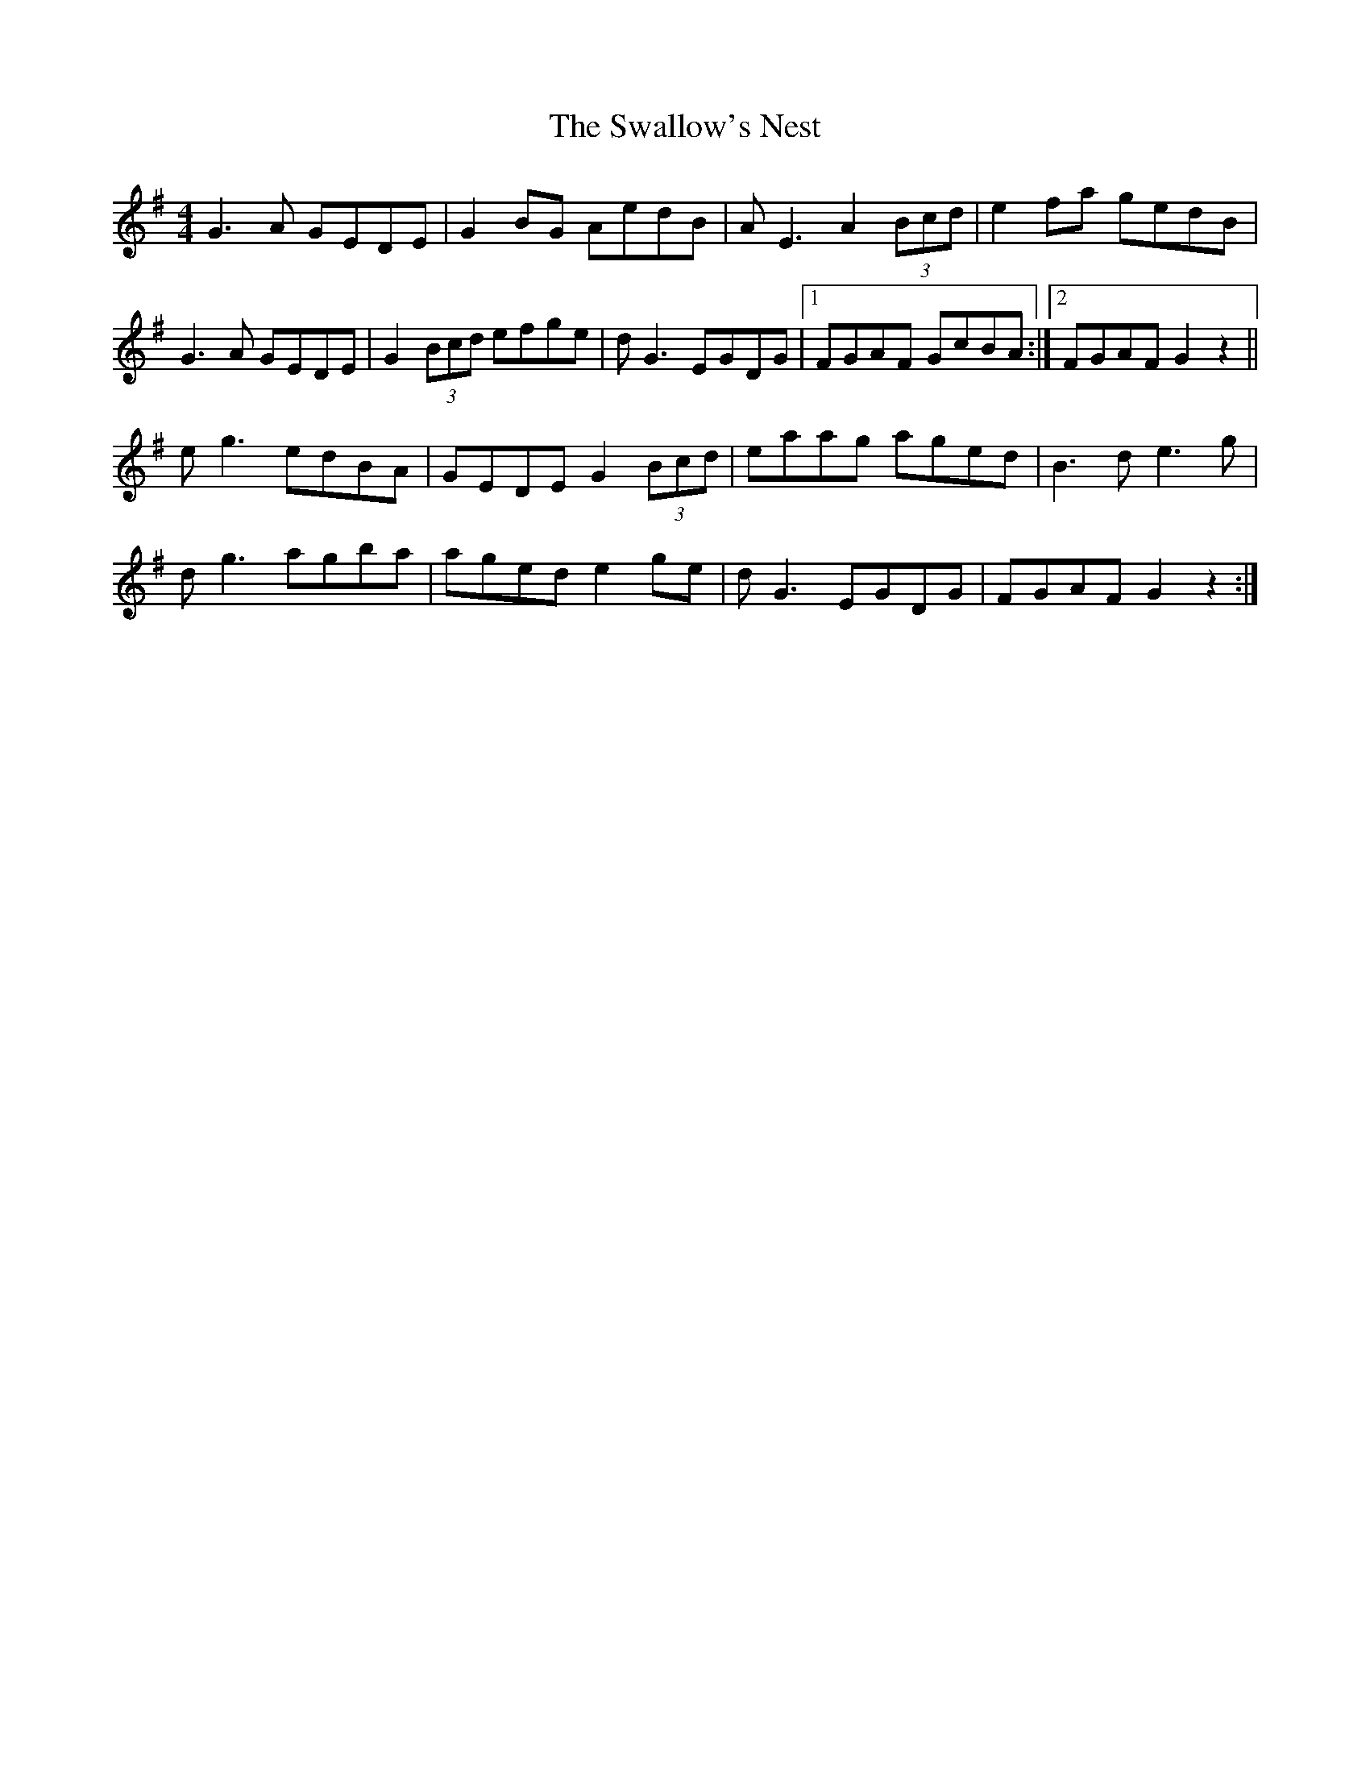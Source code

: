 X: 38975
T: Swallow's Nest, The
R: reel
M: 4/4
K: Gmajor
G3A GEDE|G2BG AedB|AE3 A2 (3Bcd|e2fa gedB|
G3A GEDE|G2 (3Bcd efge|dG3 EGDG|1 FGAF GcBA:|2 FGAF G2 z2||
eg3 edBA|GEDE G2 (3Bcd|eaag aged|B3d e3g|
dg3 agba|aged e2ge|dG3 EGDG|FGAF G2 z2:|

